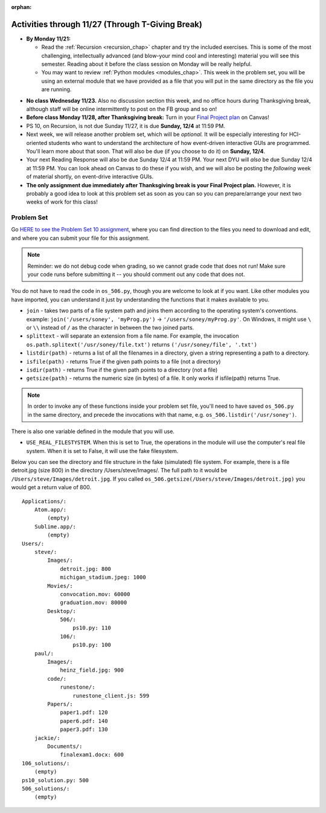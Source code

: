:orphan:

..  Copyright (C) Jackie Cohen, Stephen Oney, Paul Resnick.  Permission is granted to copy, distribute
    and/or modify this document under the terms of the GNU Free Documentation
    License, Version 1.3 or any later version published by the Free Software
    Foundation; with Invariant Sections being Forward, Prefaces, and
    Contributor List, no Front-Cover Texts, and no Back-Cover Texts.  A copy of
    the license is included in the section entitled "GNU Free Documentation
    License".

Activities through 11/27 (Through T-Giving Break)
=================================================

* **By Monday 11/21:**

  * Read the :ref:`Recursion <recursion_chap>` chapter and try the included exercises. This is some of the most challenging, intellectually advanced (and blow-your mind cool and interesting) material you will see this semester. Reading about it before the class session on Monday will be really helpful.
  * You may want to review :ref:`Python modules <modules_chap>`. This week in the problem set, you will be using an external module that we have provided as a file that you will put in the same directory as the file you are running.

.. usageassignment::
  :subchapters: Recursion/WhatIsRecursion, Recursion/CalculatingtheSumofaListofNumbers, Recursion/TheThreeLawsofRecursion, Recursion/ConvertinganIntegertoaStringinAnyBase, Recursion/intro-VisualizingRecursion, Recursion/SierpinskiTriangle 
  :assignment_name: Prep 20
  :deadline: 2016-11-28 22:40
  :pct_required: 65
  :points: 50


* **No class Wednesday 11/23.** Also no discussion section this week, and no office hours during Thanksgiving break, although staff will be online intermittently to post on the FB group and so on!

* **Before class Monday 11/28, after Thanksgiving break:** Turn in your `Final Project plan <https://umich.instructure.com/courses/108426/assignments/139250>`_ on Canvas!


* PS 10, on Recursion, is not due Sunday 11/27, it is due **Sunday, 12/4** at 11:59 PM. 
* Next week, we will release another problem set, which will be *optional.* It will be especially interesting for HCI-oriented students who want to understand the architecture of how event-driven interactive GUIs are programmed. You'll learn more about that soon. That will also be due (if you choose to do it) on **Sunday, 12/4**.
* Your next Reading Response will also be due Sunday 12/4 at 11:59 PM. Your next DYU will *also* be due Sunday 12/4 at 11:59 PM. You can look ahead on Canvas to do these if you wish, and we will also be posting the *following* week of material shortly, on event-drive interactive GUIs.

* **The only assignment due immediately after Thanksgiving break is your Final Project plan.** However, it is probably a good idea to look at this problem set as soon as you can so you can prepare/arrange your next two weeks of work for this class!

.. _problem_set_10:

Problem Set
-----------

Go `HERE to see the Problem Set 10 assignment <https://umich.instructure.com/courses/108426/assignments/139251>`_, where you can find direction to the files you need to download and edit, and where you can submit your file for this assignment.

.. note::

  Reminder: we do not debug code when grading, so we cannot grade code that does not run! Make sure your code runs before submitting it -- you should comment out any code that does not.

.. external:: ps_10_preamble

  **IMPORTANT PREAMBLE**

  For this problem set, we have provided 2 files: ``506_ps10.py``, your usual code file to edit, and ``os_506.py``.

  ``os_506`` is an external module you'll be using in your problem set -- you can see that your code file imports ``os_506`` at the top. But it's one you'll save in the same directory, rather than one you install with pip. 

  This module provides a 'fake file system' for you to run the code on your problem set with. That is, there are some 'simulated' directories and subdirectories and file names and file sizes.  You'll be writing code that can actually get information about your computer's file system, *but* in order to test it, make the problem set easy, make sure everyone's answers are the same, and ensure that you can't hurt your computer while you try stuff out, we're using **os_506** instead of the raw **os** module which allows you to interact with the files on your computer. At the end of the problem set, we encourage you to change the value of one variable, so that your functions will run against your computer's file system, rather than the fake one.


  **You should not change ANY code in the os_506 file. It's very important that it stay exactly as you download it, the problem set depends on it! You also should not submit it to Canvas -- we will already have it when we run your submitted problem set.**

You do not have to read the code in ``os_506.py``, though you are welcome to look at if you want. Like other modules you have imported, you can understand it just by understanding the functions that it makes available to you.


-  ``join`` - takes two parts of a file system path and joins them according to the operating system's conventions. example: ``join('/users/soney', 'myProg.py')`` -> ``'/users/soney/myProg.py'``. On Windows, it might use ``\`` or ``\\`` instead of ``/`` as the character in between the two joined parts.

- ``splittext`` - will separate an extension from a file name. For example, the invocation ``os.path.splitext('/usr/soney/file.txt')`` returns ``('/usr/soney/file', '.txt')``

- ``listdir(path)`` - returns a list of all the filenames in a directory, given a string representing a path to a directory.

- ``isfile(path)`` - returns True if the given path points to a file (not a directory)

- ``isdir(path)`` - returns True if the given path points to a directory (not a file)

- ``getsize(path)`` - returns the numeric size (in bytes) of a file. It only works if isfile(path) returns True.

.. note::

    In order to invoke any of these functions inside your problem set file, you'll need to have saved ``os_506.py`` in the same directory, and precede the invocations with that name, e.g. ``os_506.listdir('/usr/soney')``.

There is also one variable defined in the module that you will use.

- ``USE_REAL_FILESTYSTEM``. When this is set to True, the operations in the module will use the computer's real file system. When it is set to False, it will use the fake filesystem.

Below you can see the directory and file structure in the fake (simulated) file system. For example, there is a file detroit.jpg (size 800) in the directory /Users/steve/Images/. The full path to it would be ``/Users/steve/Images/detroit.jpg``. If you called ``os_506.getsize(/Users/steve/Images/detroit.jpg)`` you would get a return value of 800. ::

    Applications/:
        Atom.app/:
            (empty)
        Sublime.app/:
            (empty)
    Users/:
        steve/:
            Images/:
                detroit.jpg: 800
                michigan_stadium.jpeg: 1000
            Movies/:
                convocation.mov: 60000
                graduation.mov: 80000
            Desktop/:
                506/:
                    ps10.py: 110
                106/:
                    ps10.py: 100
        paul/:
            Images/:
                heinz_field.jpg: 900
            code/:
                runestone/:
                    runestone_client.js: 599
            Papers/:
                paper1.pdf: 120
                paper6.pdf: 140
                paper3.pdf: 130
        jackie/:
            Documents/:
                finalexam1.docx: 600
    106_solutions/:
        (empty)
    ps10_solution.py: 500
    506_solutions/:
        (empty)

.. external:: ps_10_01
  
  **PROBLEM 1**

  Warm up: this problem doesn't use the file system operations. Fill in the definition of the ``sum`` function. It should accept a list of numbers, and return their sum.Your implementation may or may not be recursive (but it should not use the built in ``sum`` function in Python).

.. external:: ps_10_02
  
  **PROBLEM 2**

  We've provided a dictionary ``extension_types``: 

  .. sourcecode:: python

    extensionTypes = {
    'movie': ['.mp4','.mov'],
    'image': ['.jpg','.jpeg','.png','.bmp','.svg'],
    'document': ['.docx','.pdf','.txt'],
    'code': ['.py','.python','.java','.js']
    }

  The keys in ``extensionTypes`` are broad media categories that could be on a computer. The values associated with those keys are *lists* of strings: file extensions that fall under those media categories.

  In this problem, you should complete a definition of the ``getFileType`` function, which accepts as input a ``path`` string, which should be a full path to a *file* (not a directory), and returns the string representing the media category that that file falls into (based on the ``extensionTypes`` declared above). Your implementation should not be recursive -- this function is a tool for the recursive function you will write later.

  Note that the ``os_506.splittext`` function will separate an extension from a file name. For example, the invocation ``os.path.splitext('/usr/soney/file.txt')`` returns ``('/usr/soney/file', '.txt')`` -- this may be useful to you here! 

  We've provided some code that uses this to start out your function definition with, as follows:

  .. sourcecode:: python

    def getFileType(path):
        filename,extension = os_506.splitext(path)

        # TODO: Fill this in!

        # If we can't find a matching category, return 'unknown' as a default
        return 'unknown'


.. external:: ps_10_03
  
  **PROBLEM 3**

  Now, finish the definition of a ``getSize`` function that accepts a string ``path`` as a full path to a file OR directory, and returns the numeric **size** (the number of bytes) of that file or directory, including all subdirectories.

  This function must be recursive.

  The base case is where the path is to a single file, in which case you return its size.

  The recursive case occurs when the input path is to a directory, in which case you'll need to get the sizes of all files and subdirectories inside that directory, and add them up.

  **Hint:** the function provided in our ``os_506`` module, ``os_506.getsize``, which returns the number of bytes a file contains, is useful here, as may be the ``sum`` function you defined earlier.

  We have provided the code for the base case -- you just need to fill in the code for the recursive case beneath the line ``elif os_506.isdir(path): # recursive case``.

  You do not have to use the list comprehension we've provided, but it may make things easier! Try to figure out what that list comprehensions produces, as that will help you understand why it will be useful to you. It may help you to add a print statement to see what it produces with various paths as input.

.. external:: ps_10_04
  
  **PROBLEM 4**

  Write a `getCategorySizes` function that accepts 'path' as a full path to a file OR directory and returns a dictionary whose keys are file types that appear (use ``getFileType`` to find those!) and whose values are the **total size** of files (i.e., the sum of sizes) of that file type.

  For example,
  ``getCategorySizes('/Users/steve')`` might return ``{'movie': 140000, 'image': 1800, 'code': 210}``.

  We have provided some code AND some English for you. You'll need to translate the English into code inside the function definition in order to complete it. Some general hints about writing this function:

  Accumulate a dictionary called bins as you recursively visit all the files in the directory and subdirectories. Each key in the ``bins`` dictionary will be one file type. The associated value for each key will be the sum of the filesizes of all files of that type. (Don't forget to pass the ``bins`` dictionary on each recursive call to ``getCategorySizes``!)

.. external:: ps_10_05
  
  **PROBLEM 5 (OPTIONAL, not graded!)**
  
  All our tests use the "fake" filesystem, provided in the ``os_506`` module. Now that you have your code working, you can have some fun running on your actual filesystem.

  Uncomment the line (provided in the code file): ``os_506.USE_REAL_FILESTYSTEM = True``.

  Call ``getCategorySizes`` and/or ``getSize`` on some of your directory paths, and print out the results! Suggestion: *don't* call ``getSize('/')`` unless you are prepared to wait a long time for the answer!

  **Note:** if you have a directory with a really large number of files, and you implemented the sum function recursively, you may get an error when you run ``getSize`` on that directory. If that happens, try a directory with fewer files.